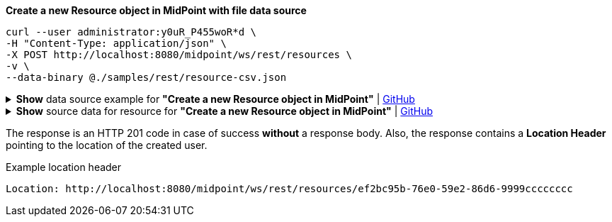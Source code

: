 :page-visibility: hidden

.*Create a new Resource object in MidPoint with file data source*
[source,bash]
----

curl --user administrator:y0uR_P455woR*d \
-H "Content-Type: application/json" \
-X POST http://localhost:8080/midpoint/ws/rest/resources \
-v \
--data-binary @./samples/rest/resource-csv.json
----

.*Show* data source example for *"Create a new Resource object in MidPoint"* | link:https://raw.githubusercontent.com/Evolveum/midpoint-samples/master/samples/rest/resource-csv.json[GitHub]
[%collapsible]
====
[source, json]
----
{
  "resource" : {
    "oid" : "ef2bc95b-76e0-59e2-86d6-9999cccccccc",
    "name" : "Test CSV: username",
    "description" : "Simple CSV resource that is using single identifier (username)",
    "connectorRef" : {
      "type" : "c:ConnectorType",
      "filter" : {
        "equal" : {
          "path" : "c:connectorType",
          "value" : "com.evolveum.polygon.connector.csv.CsvConnector"
        }
      }
    },
    "connectorConfiguration" : {
      "@ns" : "http://midpoint.evolveum.com/xml/ns/public/connector/icf-1/connector-schema-3",
      "configurationProperties" : {
        "@ns" : "http://midpoint.evolveum.com/xml/ns/public/connector/icf-1/bundle/com.evolveum.polygon.connector-csv/com.evolveum.polygon.connector.csv.CsvConnector",
        "filePath" : "target/midpoint.csv",
        "encoding" : "utf-8",
        "fieldDelimiter" : ",",
        "multivalueDelimiter" : ";",
        "uniqueAttribute" : "username",
        "passwordAttribute" : "password"
      }
    },
    "schemaHandling" : {
      "objectType" : {
        "displayName" : "Default Account",
        "default" : true,
        "objectClass" : "ri:AccountObjectClass",
        "attribute" : [ {
          "ref" : "ri:username",
          "outbound" : {
            "source" : {
              "path" : "$user/name"
            }
          }
        }, {
          "ref" : "ri:firstname",
          "outbound" : {
            "source" : {
              "path" : "$user/givenName"
            }
          }
        }, {
          "ref" : "ri:lastname",
          "outbound" : {
            "source" : {
              "path" : "$user/familyName"
            }
          }
        } ],
        "activation" : {
          "administrativeStatus" : {
            "outbound" : { }
          }
        },
        "credentials" : {
          "password" : {
            "outbound" : { }
          }
        }
      }
    },
    "capabilities" : {
      "configured" : {
        "activation" : {
          "status" : {
            "attribute" : "ri:disabled",
            "enableValue" : "false",
            "disableValue" : "true"
          }
        }
      }
    }
  }
}
----
====

.*Show* source data for resource for *"Create a new Resource object in MidPoint"* | link:https://raw.githubusercontent.com/Evolveum/midpoint-samples/master/samples/resources/csv/midpoint-username.csv[GitHub]
[%collapsible]
====
[source, csv]
----
username,firstname,lastname,disabled,password
user01,Firstname,Lastname,false,secret
user02,Test,Lastname,false,secret
----
====

The response is an HTTP 201 code in case of success *without* a response body.
Also, the response contains a *Location Header* pointing to the location of the created
user.

.Example location header
[source, bash]
----
Location: http://localhost:8080/midpoint/ws/rest/resources/ef2bc95b-76e0-59e2-86d6-9999cccccccc
----
